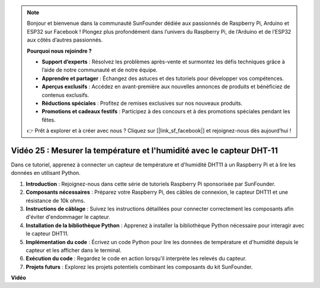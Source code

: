 .. note::

    Bonjour et bienvenue dans la communauté SunFounder dédiée aux passionnés de Raspberry Pi, Arduino et ESP32 sur Facebook ! Plongez plus profondément dans l’univers du Raspberry Pi, de l’Arduino et de l’ESP32 aux côtés d’autres passionnés.

    **Pourquoi nous rejoindre ?**

    - **Support d’experts** : Résolvez les problèmes après-vente et surmontez les défis techniques grâce à l’aide de notre communauté et de notre équipe.
    - **Apprendre et partager** : Échangez des astuces et des tutoriels pour développer vos compétences.
    - **Aperçus exclusifs** : Accédez en avant-première aux nouvelles annonces de produits et bénéficiez de contenus exclusifs.
    - **Réductions spéciales** : Profitez de remises exclusives sur nos nouveaux produits.
    - **Promotions et cadeaux festifs** : Participez à des concours et à des promotions spéciales pendant les fêtes.

    👉 Prêt à explorer et à créer avec nous ? Cliquez sur [|link_sf_facebook|] et rejoignez-nous dès aujourd’hui !


Vidéo 25 : Mesurer la température et l'humidité avec le capteur DHT-11
=======================================================================================

Dans ce tutoriel, apprenez à connecter un capteur de température et d'humidité DHT11 à un Raspberry Pi et à lire les données en utilisant Python.

#. **Introduction** : Rejoignez-nous dans cette série de tutoriels Raspberry Pi sponsorisée par SunFounder.
#. **Composants nécessaires** : Préparez votre Raspberry Pi, des câbles de connexion, le capteur DHT11 et une résistance de 10k ohms.
#. **Instructions de câblage** : Suivez les instructions détaillées pour connecter correctement les composants afin d'éviter d'endommager le capteur.
#. **Installation de la bibliothèque Python** : Apprenez à installer la bibliothèque Python nécessaire pour interagir avec le capteur DHT11.
#. **Implémentation du code** : Écrivez un code Python pour lire les données de température et d'humidité depuis le capteur et les afficher dans le terminal.
#. **Exécution du code** : Regardez le code en action lorsqu'il interprète les relevés du capteur.
#. **Projets futurs** : Explorez les projets potentiels combinant les composants du kit SunFounder.


**Vidéo**

.. raw:: html

    <iframe width="700" height="500" src="https://www.youtube.com/embed/iQvSpPhZOiY?si=KkktywXHsoAzeyAt" title="YouTube video player" frameborder="0" allow="accelerometer; autoplay; clipboard-write; encrypted-media; gyroscope; picture-in-picture; web-share" allowfullscreen></iframe>

